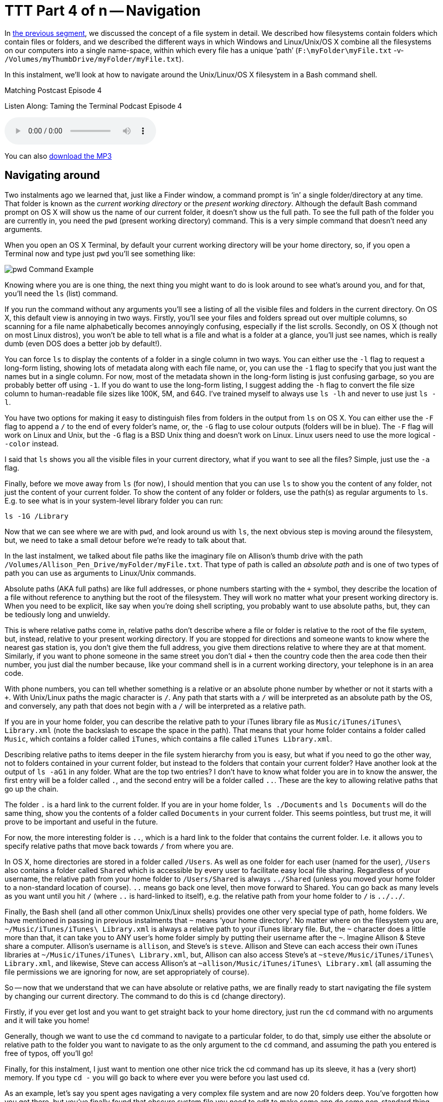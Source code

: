 [[ttt04]]
= TTT Part 4 of n -- Navigation


In <<ttt03,the previous segment>>, we discussed the concept of a file system in detail.
We described how filesystems contain folders which contain files or folders, and we
described the different ways in which Windows and Linux/Unix/OS X combine all the
filesystems on our computers into a single name-space, within which every file has a
unique '`path`' (`F:\myFolder\myFile.txt` -v- `/Volumes/myThumbDrive/myFolder/myFile.txt`).

In this instalment, we'll look at how to navigate around the Unix/Linux/OS X filesystem in
a Bash command shell.

.Matching Postcast Episode 4
****

Listen Along: Taming the Terminal Podcast Episode 4

ifndef::backend-pdf[]
+++<audio controls='1' src="https://media.blubrry.com/tamingtheterminal/archive.org/download/TTT04Navigation/TTT_04_Navigation.mp3">+++Your browser does not support HTML 5 audio 🙁+++</audio>+++
endif::[]

You can
ifndef::backend-pdf[also]
https://media.blubrry.com/tamingtheterminal/archive.org/download/TTT04Navigation/TTT_04_Navigation.mp3?autoplay=0&loop=0&controls=1[download the MP3]
****

== Navigating around

Two instalments ago we learned that, just like a Finder window, a command prompt is '`in`' a single folder/directory at any time.
That folder is known as the _current working directory_ or the _present working directory_.
Although the default Bash command prompt on OS X will show us the name of our current folder, it doesn't show us the full path.
To see the full path of the folder you are currently in, you need the `pwd` (present working directory) command.
This is a very simple command that doesn't need any arguments.

When you open an OS X Terminal, by default your current working directory will be your home directory, so, if you open a Terminal now and type just `pwd` you'll see something like:

image::./assets/ttt4/Screen-Shot-2013-05-11-at-18.52.30.png[pwd Command Example]

Knowing where you are is one thing, the next thing you might want to do is look around to see what's around you, and for that, you'll need the `ls` (list) command.

If you run the command without any arguments you'll see a listing of all the visible files and folders in the current directory.
On OS X, this default view is annoying in two ways.
Firstly, you'll see your files and folders spread out over multiple columns, so scanning for a file name alphabetically becomes annoyingly confusing, especially if the list scrolls.
Secondly, on OS X (though not on most Linux distros), you won't be able to tell what is a file and what is a folder at a glance, you'll just see names, which is really dumb (even DOS does a better job by default!).

You can force `ls` to display the contents of a folder in a single column in two ways.
You can either use the `-l` flag to request a long-form listing, showing lots of metadata along with each file name, or, you can use the `-1` flag to specify that you just want the names but in a single column.
For now, most of the metadata shown in the long-form listing is just confusing garbage, so you are probably better off using `-1`.
If you do want to use the long-form listing, I suggest adding the `-h` flag to convert the file size column to human-readable file sizes like 100K, 5M, and 64G.
I've trained myself to always use `ls -lh` and never to use just `ls -l`.

You have two options for making it easy to distinguish files from folders in the output from `ls` on OS X.
You can either use the `-F` flag to append a `/` to the end of every folder's name, or, the `-G` flag to use colour outputs (folders will be in blue).
The `-F` flag will work on Linux and Unix, but the `-G` flag is a BSD Unix thing and doesn't work on Linux.
Linux users need to use the more logical `--color` instead.

I said that `ls` shows you all the visible files in your current directory, what if you want to see all the files?
Simple, just use the `-a` flag.

Finally, before we move away from `ls` (for now), I should mention that you can use `ls` to show you the content of any folder, not just the content of your current folder.
To show the content of any folder or folders, use the path(s) as regular arguments to `ls`.
E.g.
to see what is in your system-level library folder you can run:

[source,shell]
----
ls -1G /Library
----

Now that we can see where we are with `pwd`, and look around us with `ls`, the next obvious step is moving around the filesystem, but, we need to take a small detour before we're ready to talk about that.

In the last instalment, we talked about file paths like the imaginary file on Allison's thumb drive with the path `/Volumes/Allison_Pen_Drive/myFolder/myFile.txt`.
That type of path is called an _absolute path_ and is one of two types of path you can use as arguments to Linux/Unix commands.

Absolute paths (AKA full paths) are like full addresses, or phone numbers starting with the `+` symbol, they describe the location of a file without reference to anything but the root of the filesystem.
They will work no matter what your present working directory is.
When you need to be explicit, like say when you're doing shell scripting, you probably want to use absolute paths, but, they can be tediously long and unwieldy.

This is where relative paths come in, relative paths don't describe where a file or folder is relative to the root of the file system, but, instead, relative to your present working directory.
If you are stopped for directions and someone wants to know where the nearest gas station is, you don't give them the full address, you give them directions relative to where they are at that moment.
Similarly, if you want to phone someone in the same street you don't dial `+` then the country code then the area code then their number, you just dial the number because, like your command shell is in a current working directory, your telephone is in an area code.

With phone numbers, you can tell whether something is a relative or an absolute phone number by whether or not it starts with a `+`.
With Unix/Linux paths the magic character is `/`.
Any path that starts with a `/` will be interpreted as an absolute path by the OS, and conversely, any path that does not begin with a `/` will be interpreted as a relative path.

If you are in your home folder, you can describe the relative path to your iTunes library file as `Music/iTunes/iTunes\ Library.xml` (note the backslash to escape the space in the path).
That means that your home folder contains a folder called `Music`, which contains a folder called `iTunes`, which contains a file called `iTunes Library.xml`.

Describing relative paths to items deeper in the file system hierarchy from you is easy, but what if you need to go the other way, not to folders contained in your current folder, but instead to the folders that contain your current folder?
Have another look at the output of `ls -aG1` in any folder.
What are the top two entries?
I don't have to know what folder you are in to know the answer, the first entry will be a folder called `.`, and the second entry will be a folder called `..`.
These are the key to allowing relative paths that go up the chain.

The folder `.` is a hard link to the current folder.
If you are in your home folder, `ls ./Documents` and `ls Documents` will do the same thing, show you the contents of a folder called `Documents` in your current folder.
This seems pointless, but trust me, it will prove to be important and useful in the future.

For now, the more interesting folder is `..`, which is a hard link to the folder that contains the current folder.
I.e.
it allows you to specify relative paths that move back towards `/` from where you are.

In OS X, home directories are stored in a folder called `/Users`.
As well as one folder for each user (named for the user), `/Users` also contains a folder called `Shared` which is accessible by every user to facilitate easy local file sharing.
Regardless of your username, the relative path from your home folder to `/Users/Shared` is always `../Shared` (unless you moved your home folder to a non-standard location of course).
`..` means go back one level, then move forward to Shared.
You can go back as many levels as you want until you hit `/` (where `..` is hard-linked to itself), e.g.
the relative path from your home folder to `/` is `../../`.

Finally, the Bash shell (and all other common Unix/Linux shells) provides one other very special type of path, home folders.
We have mentioned in passing in previous instalments that `~` means '`your home directory`'.
No matter where on the filesystem you are, `~/Music/iTunes/iTunes\ Library.xml` is always a relative path to your iTunes library file.
But, the `~` character does a little more than that, it can take you to ANY user's home folder simply by putting their username after the `~`.
Imagine Allison & Steve share a computer.
Allison's username is `allison`, and Steve's is `steve`.
Allison and Steve can each access their own iTunes libraries at `~/Music/iTunes/iTunes\ Library.xml`, but, Allison can also access Steve's at `~steve/Music/iTunes/iTunes\ Library.xml`, and likewise, Steve can access Allison's at `~allison/Music/iTunes/iTunes\ Library.xml` (all assuming the file permissions we are ignoring for now, are set appropriately of course).

So -- now that we understand that we can have absolute or relative paths, we are finally ready to start navigating the file system by changing our current directory.
The command to do this is `cd` (change directory).

Firstly, if you ever get lost and you want to get straight back to your home directory, just run the `cd` command with no arguments and it will take you home!

Generally, though we want to use the `cd` command to navigate to a particular folder, to do that, simply use either the absolute or relative path to the folder you want to navigate to as the only argument to the `cd` command, and assuming the path you entered is free of typos, off you'll go!

Finally, for this instalment, I just want to mention one other nice trick the cd command has up its sleeve, it has a (very short) memory.
If you type `cd -` you will go back to where ever you were before you last used `cd`.

As an example, let's say you spent ages navigating a very complex file system and are now 20 folders deep.
You've forgotten how you got there, but you've finally found that obscure system file you need to edit to make some app do some non-standard thing.
Then, you make a boo boo, and you accidentally type just `cd` on its own, all of a sudden, you are back in your home folder.
Don't panic, you won't have to find that complicated path again, just type `cd -` and you'll be right back where you were before your rubber-fingered the `cd` command!

That's where we'll leave things for this instalment.
We now understand the structure of our file systems and how to navigate around them, next time we'll dive head-long into these file permissions we've been ignoring for the last two instalments.

For any Windows users out there, the DOS equivalents are as follows:

* instead of `pwd`, use `cd` with no arguments
* instead of `ls`, use `dir` (though it has way less cool options)
* `cd` is `cd`, though again, it has way less cool options
